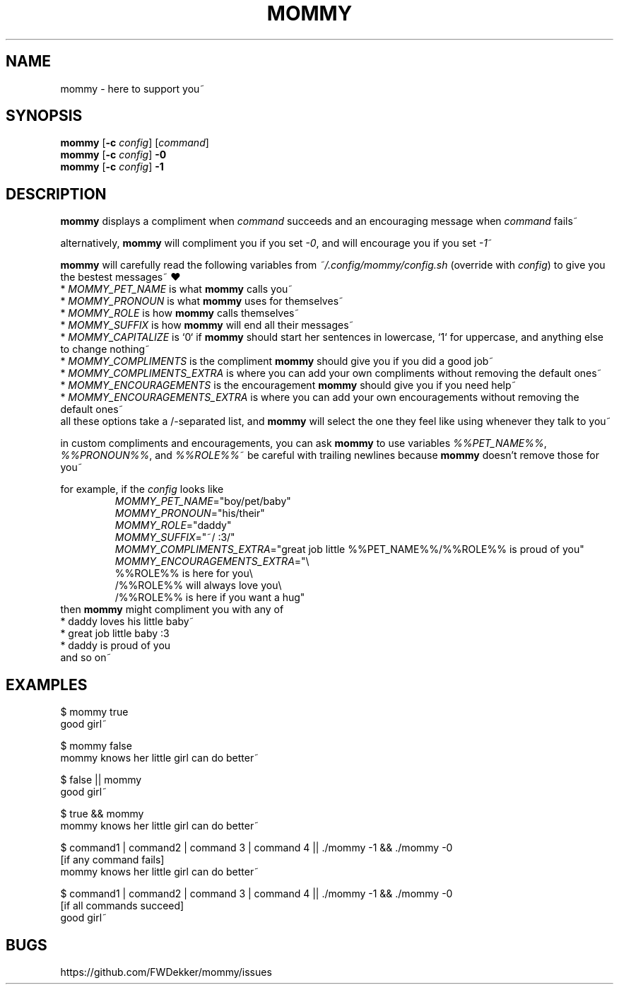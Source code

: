 .TH MOMMY "1" "2023-01-25" "mommy %%VERSION_NUMBER%%" "User Commands"


.SH NAME
mommy - here to support you~


.SH SYNOPSIS
\fBmommy\fP [\fB\-c\fP \fIconfig\fP] [\fIcommand\fP]
.br
\fBmommy\fP [\fB\-c\fP \fIconfig\fP] \fB-0\fP
.br
\fBmommy\fP [\fB\-c\fP \fIconfig\fP] \fB-1\fP


.SH DESCRIPTION
\fBmommy\fP displays a compliment when \fIcommand\fP succeeds and an encouraging message when \fIcommand\fP fails~

.PP
alternatively, \fBmommy\fP will compliment you if you set \fI-0\fP, and will encourage you if you set \fI-1\fP~

.PP
\fBmommy\fP will carefully read the following variables from \fI~/.config/mommy/config.sh\fP (override with
\fIconfig\fP) to give you the bestest messages~ ❤
.br
* \fIMOMMY_PET_NAME\fP is what \fBmommy\fP calls you~
.br
* \fIMOMMY_PRONOUN\fP is what \fBmommy\fP uses for themselves~
.br
* \fIMOMMY_ROLE\fP is how \fBmommy\fP calls themselves~
.br
* \fIMOMMY_SUFFIX\fP is how \fBmommy\fP will end all their messages~
.br
* \fIMOMMY_CAPITALIZE\fP is `0` if \fBmommy\fP should start her sentences in lowercase, `1` for uppercase, and anything
else to change nothing~
.br
* \fIMOMMY_COMPLIMENTS\fP is the compliment \fBmommy\fP should give you if you did a good job~
.br
* \fIMOMMY_COMPLIMENTS_EXTRA\fP is where you can add your own compliments without removing the default ones~
.br
* \fIMOMMY_ENCOURAGEMENTS\fP is the encouragement \fBmommy\fP should give you if you need help~
.br
* \fIMOMMY_ENCOURAGEMENTS_EXTRA\fP is where you can add your own encouragements without removing the default ones~
.br
all these options take a /-separated list, and \fBmommy\fP will select the one they feel like using whenever they talk
to you~

.PP
in custom compliments and encouragements, you can ask \fBmommy\fP to use variables \fI%%PET_NAME%%\fP,
\fI%%PRONOUN%%\fP, and \fI%%ROLE%%\fP~
be careful with trailing newlines because \fBmommy\fP doesn't remove those for you~

.PP
for example, if the \fIconfig\fP looks like
.RS
.br
\fIMOMMY_PET_NAME\fP="boy/pet/baby"
.br
\fIMOMMY_PRONOUN\fP="his/their"
.br
\fIMOMMY_ROLE\fP="daddy"
.br
\fIMOMMY_SUFFIX\fP="~/ :3/"
.br
\fIMOMMY_COMPLIMENTS_EXTRA\fP="great job little %%PET_NAME%%/%%ROLE%% is proud of you"
.br
\fIMOMMY_ENCOURAGEMENTS_EXTRA\fP="\\
.br
%%ROLE%% is here for you\\
.br
/%%ROLE%% will always love you\\
.br
/%%ROLE%% is here if you want a hug"
.RE
then \fBmommy\fP might compliment you with any of
.br
* daddy loves his little baby~
.br
* great job little baby :3
.br
* daddy is proud of you
.br
and so on~


.SH EXAMPLES
.PP
$ mommy true
.br
good girl~

.PP
$ mommy false
.br
mommy knows her little girl can do better~

.PP
$ false || mommy
.br
good girl~

.PP
$ true && mommy
.br
mommy knows her little girl can do better~

.PP
$ command1 | command2 | command 3 | command 4 || ./mommy -1 && ./mommy -0
.br
[if any command fails]
.br
mommy knows her little girl can do better~

.PP
$ command1 | command2 | command 3 | command 4 || ./mommy -1 && ./mommy -0
.br
[if all commands succeed]
.br
good girl~


.SH BUGS
https://github.com/FWDekker/mommy/issues
